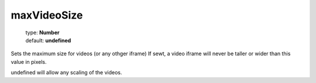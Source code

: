 ============
maxVideoSize
============

    | type: **Number**
    | default: **undefined**

Sets the maximum size for videos (or any othger iframe)
If sewt, a video iframe will never be taller or wider than this value in pixels.

undefined will allow any scaling of the videos.